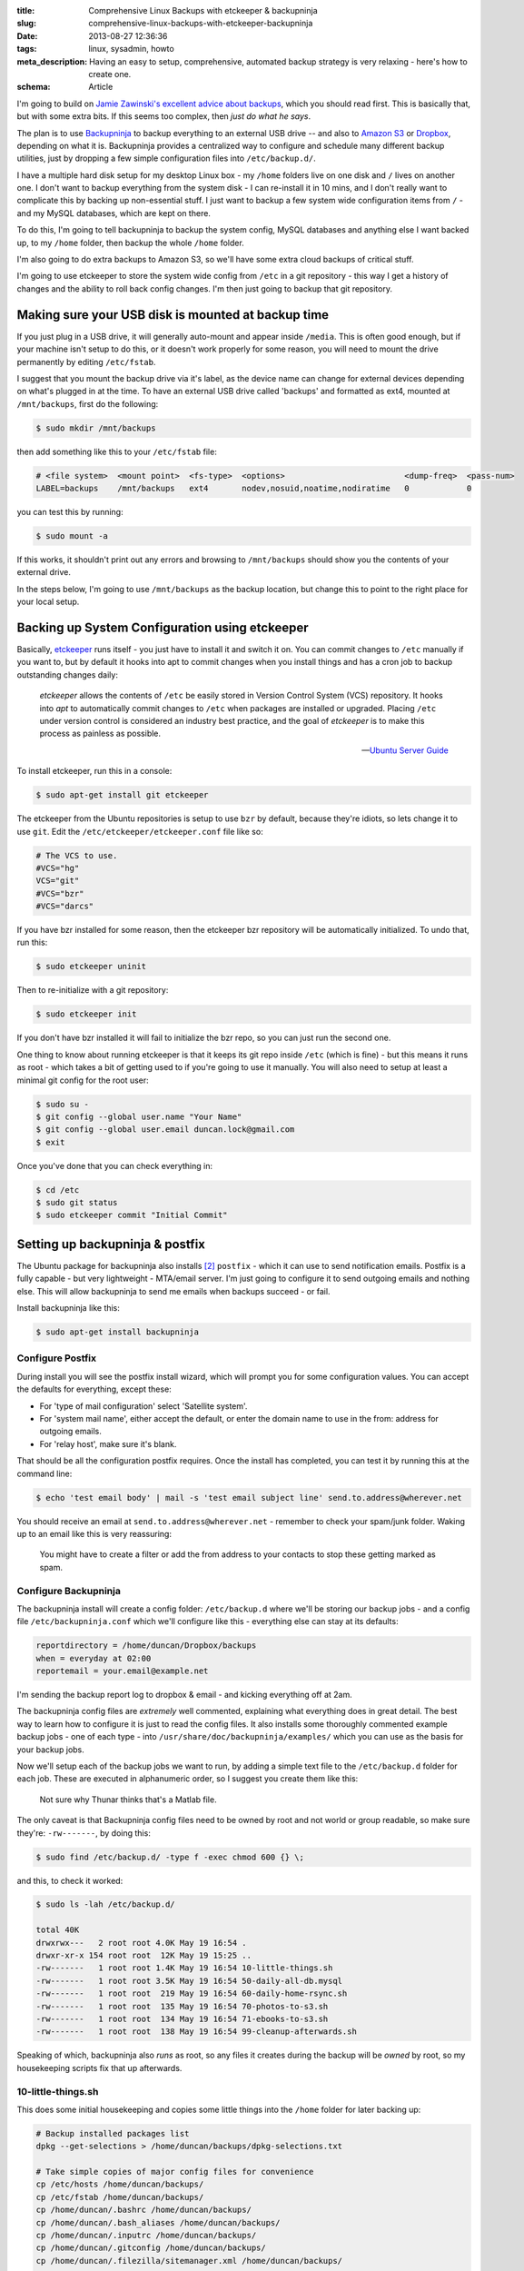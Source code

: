 :title: Comprehensive Linux Backups with etckeeper & backupninja
:slug: comprehensive-linux-backups-with-etckeeper-backupninja
:date: 2013-08-27 12:36:36
:tags: linux, sysadmin, howto
:meta_description: Having an easy to setup, comprehensive, automated backup strategy is very relaxing - here's how to create one.
:schema: Article

I'm going to build on `Jamie Zawinski's excellent advice about backups <http://www.jwz.org/doc/backups.html>`_, which you should read first. This is basically that, but with some extra bits. If this seems too complex, then *just do what he says*.

The plan is to use `Backupninja <https://labs.riseup.net/code/projects/backupninja>`_ to backup everything to an external USB drive -- and also to `Amazon S3 <http://aws.amazon.com/s3/>`_ or `Dropbox <https://www.dropbox.com/>`_, depending on what it is. Backupninja provides a centralized way to configure and schedule many different backup utilities, just by dropping a few simple configuration files into ``/etc/backup.d/``.

I have a multiple hard disk setup for my desktop Linux box - my ``/home`` folders live on one disk and ``/`` lives on another one. I don't want to backup everything from the system disk - I can re-install it in 10 mins, and I don't really want to complicate this by backing up non-essential stuff. I just want to backup a few system wide configuration items from ``/`` - and my MySQL databases, which are kept on there.

To do this, I'm going to tell backupninja to backup the system config, MySQL databases and anything else I want backed up, to my ``/home`` folder, then backup the whole ``/home`` folder.

I'm also going to do extra backups to Amazon S3, so we'll have some extra cloud backups of critical stuff.

I'm going to use etckeeper to store the system wide config from ``/etc`` in a git repository - this way I get a history of changes and the ability to roll back config changes. I'm then just going to backup that git repository.

Making sure your USB disk is mounted at backup time
----------------------------------------------------

If you just plug in a USB drive, it will generally auto-mount and appear inside ``/media``. This is often good enough, but if your machine isn't setup to do this, or it doesn't work properly for some reason, you will need to mount the drive permanently by editing ``/etc/fstab``.

I suggest that you mount the backup drive via it's label, as the device name can change for external devices depending on what's plugged in at the time. To have an external USB drive called 'backups' and formatted as ext4, mounted at ``/mnt/backups``, first do the following:

.. code-block:: console

    $ sudo mkdir /mnt/backups

then add something like this to your ``/etc/fstab`` file:

.. code-block:: ini

    # <file system>  <mount point>  <fs-type>  <options>                         <dump-freq>  <pass-num>
    LABEL=backups    /mnt/backups   ext4       nodev,nosuid,noatime,nodiratime   0            0

you can test this by running:

.. code-block:: console

    $ sudo mount -a

If this works, it shouldn't print out any errors and browsing to ``/mnt/backups`` should show you the contents of your external drive.

In the steps below, I'm going to use ``/mnt/backups`` as the backup location, but change this to point to the right place for your local setup.

Backing up System Configuration using etckeeper
------------------------------------------------

Basically, `etckeeper <http://joeyh.name/code/etckeeper/>`_ runs itself - you just have to install it and switch it on. You can commit changes to ``/etc`` manually if you want to, but by default it hooks into apt to commit changes when you install things and has a cron job to backup outstanding changes daily:

.. epigraph::

   *etckeeper* allows the contents of ``/etc`` be easily stored in Version Control System (VCS) repository. It hooks into *apt* to automatically commit changes to ``/etc`` when packages are installed or upgraded. Placing ``/etc`` under version control is considered an industry best practice, and the goal of *etckeeper* is to make this process as painless as possible.

   -- `Ubuntu Server Guide <https://help.ubuntu.com/12.10/serverguide/etckeeper.html>`_

To install etckeeper, run this in a console:

.. code-block:: console

    $ sudo apt-get install git etckeeper

The etckeeper from the Ubuntu repositories is setup to use ``bzr`` by default, because they're idiots, so lets change it to use ``git``. Edit the ``/etc/etckeeper/etckeeper.conf`` file like so:

.. code-block:: ini

    # The VCS to use.
    #VCS="hg"
    VCS="git"
    #VCS="bzr"
    #VCS="darcs"

If you have bzr installed for some reason, then the etckeeper bzr repository will be automatically initialized. To undo that, run this:

.. code-block:: console

    $ sudo etckeeper uninit

Then to re-initialize with a git repository:

.. code-block:: console

    $ sudo etckeeper init

If you don't have bzr installed it will fail to initialize the bzr repo, so you can just run the second one.

One thing to know about running etckeeper is that it keeps its git repo inside ``/etc`` (which is fine) - but this means it runs as root - which takes a bit of getting used to if you're going to use it manually. You will also need to setup at least a minimal git config for the root user:

.. code-block:: console

    $ sudo su -
    $ git config --global user.name "Your Name"
    $ git config --global user.email duncan.lock@gmail.com
    $ exit

Once you've done that you can check everything in:

.. code-block:: console

    $ cd /etc
    $ sudo git status
    $ sudo etckeeper commit "Initial Commit"


Setting up backupninja & postfix
--------------------------------

The Ubuntu package for backupninja also installs [#deps]_ ``postfix`` - which it can use to send notification emails. Postfix is a fully capable - but very lightweight - MTA/email server. I'm just going to configure it to send outgoing emails and nothing else. This will allow backupninja to send me emails when backups succeed - or fail.

Install backupninja like this:

.. code-block:: console

    $ sudo apt-get install backupninja

Configure Postfix
=================

During install you will see the postfix install wizard, which will prompt you for some configuration values. You can accept the defaults for everything, except these:

* For 'type of mail configuration' select 'Satellite system'.
* For 'system mail name', either accept the default, or enter the domain name to use in the from: address for outgoing emails.
* For 'relay host', make sure it's blank.

That should be all the configuration postfix requires. Once the install has completed, you can test it by running this at the command line:

.. code-block:: console

    $ echo 'test email body' | mail -s 'test email subject line' send.to.address@wherever.net

You should receive an email at ``send.to.address@wherever.net`` - remember to check your spam/junk folder. Waking up to an email like this is very reassuring:

.. figure:: {filename}/images/posts/comprehensive-linux-backups-with-etckeeper-backupninja/backupninja-email-report-screenshot.png

   You might have to create a filter or add the from address to your contacts to stop these getting marked as spam.

Configure Backupninja
=====================

The backupninja install will create a config folder: ``/etc/backup.d`` where we'll be storing our backup jobs - and a config file ``/etc/backupninja.conf`` which we'll configure like this - everything else can stay at its defaults:

.. code-block:: ini

    reportdirectory = /home/duncan/Dropbox/backups
    when = everyday at 02:00
    reportemail = your.email@example.net

I'm sending the backup report log to dropbox & email - and kicking everything off at 2am.

The backupninja config files are *extremely* well commented, explaining what everything does in great detail. The best way to learn how to configure it is just to read the config files. It also installs some thoroughly commented example backup jobs - one of each type - into ``/usr/share/doc/backupninja/examples/`` which you can use as the basis for your backup jobs.

Now we'll setup each of the backup jobs we want to run, by adding a simple text file to the ``/etc/backup.d`` folder for each job. These are executed in alphanumeric order, so I suggest you create them like this:

.. figure:: {filename}/images/posts/comprehensive-linux-backups-with-etckeeper-backupninja/backupninja-etc-backupsd-files.png

    Not sure why Thunar thinks that's a Matlab file.

The only caveat is that Backupninja config files need to be owned by root and not world or group readable, so make sure they're: ``-rw-------``, by doing this:

.. code-block:: console

    $ sudo find /etc/backup.d/ -type f -exec chmod 600 {} \;

and this, to check it worked:

.. code-block:: console

    $ sudo ls -lah /etc/backup.d/

    total 40K
    drwxrwx---   2 root root 4.0K May 19 16:54 .
    drwxr-xr-x 154 root root  12K May 19 15:25 ..
    -rw-------   1 root root 1.4K May 19 16:54 10-little-things.sh
    -rw-------   1 root root 3.5K May 19 16:54 50-daily-all-db.mysql
    -rw-------   1 root root  219 May 19 16:54 60-daily-home-rsync.sh
    -rw-------   1 root root  135 May 19 16:54 70-photos-to-s3.sh
    -rw-------   1 root root  134 May 19 16:54 71-ebooks-to-s3.sh
    -rw-------   1 root root  138 May 19 16:54 99-cleanup-afterwards.sh


Speaking of which, backupninja also *runs* as root, so any files it creates during the backup will be *owned* by root, so my housekeeping scripts fix that up afterwards.

10-little-things.sh
=====================

This does some initial housekeeping and copies some little things into the ``/home`` folder for later backing up:

.. code-block:: bash

    # Backup installed packages list
    dpkg --get-selections > /home/duncan/backups/dpkg-selections.txt

    # Take simple copies of major config files for convenience
    cp /etc/hosts /home/duncan/backups/
    cp /etc/fstab /home/duncan/backups/
    cp /home/duncan/.bashrc /home/duncan/backups/
    cp /home/duncan/.bash_aliases /home/duncan/backups/
    cp /home/duncan/.inputrc /home/duncan/backups/
    cp /home/duncan/.gitconfig /home/duncan/backups/
    cp /home/duncan/.filezilla/sitemanager.xml /home/duncan/backups/

    # Copy a few things over to dropbox, for extra safety
    cp /home/duncan/backups/hosts /home/duncan/Dropbox/backups/
    cp /home/duncan/backups/fstab /home/duncan/Dropbox/backups/
    cp /home/duncan/.bashrc /home/duncan/Dropbox/backups/
    cp /home/duncan/.bash_aliases /home/duncan/Dropbox/backups/
    cp /home/duncan/.inputrc /home/duncan/Dropbox/backups/
    cp /home/duncan/.gitconfig /home/duncan/Dropbox/backups/
    cp /home/duncan/.filezilla/sitemanager.xml /home/duncan/Dropbox/backups/

    # Backup etckeeper, plus any other git repo's I've backed up to /home/duncan/backups/git-backups
    cd /etc/
    git bundle create /home/duncan/backups/git-backups/etc.git-bundle --all
    rsync -vaxAX --delete --ignore-errors /home/duncan/backups/git-backups /home/duncan/Dropbox/backups/git-backups

    # Change permissions on the backup folders so that I can use them
    chown -R duncan /home/duncan/backups/
    chown -R duncan /home/duncan/Dropbox/backups/

50-daily-all-db.mysql
======================

This backs up all my MySQL databases into my home folder using mysqldump:

.. code-block:: ini

    ### backupninja mysql config file ###

    databases   = all
    backupdir   = /home/duncan/backups/mysql
    hotcopy     = no
    sqldump     = yes
    compress    = yes
    dbusername  = ******
    dbpassword  = ******

This uses backupninja's built in support for backing up MySQL databases, so you just need a config file, ending in ``.mysql``, telling it what to backup.

60-daily-home-rsync.sh
========================

This is the big one that backs up the ``/home`` folders to an external USB disk, provided it's mounted where it's supposed to be:

.. code-block:: bash

    if mountpoint -q /mnt/backups
    then
       info "backup drive is mounted, backing up"
       rsync -vaxAX --progress --delete --ignore-errors --exclude '.cache/' --exclude '.local/share/Trash/' /home/ /mnt/backups/
    else
       fatal "backup drive is not mounted, quitting"
    fi


Backupninja does have support for running rsync backups directly, just like it does for MySQL, but it does time machine style incremental/ hardlink based backups, which wasn't what I wanted at the moment. I just used this shell script to run rsync - which works fine.

70-photos-to-s3.sh
====================

This one backs up my photo's to Amazon S3. It requires `s3cmd <http://s3tools.org/s3cmd>`_ to be installed and configured:

.. code-block:: bash

    # Backup photos to Amazon S3
    s3cmd -vH --progress --guess-mime-type sync /home/duncan/Photos/ s3://dflock-backups/dunc-desktop/photos/

To install and configure s3cmd, do this:

.. code-block:: console

    $ sudo apt-get install s3cmd python-magic
    $ s3cmd --configure

See here for more info on setting up s3cmd:

.. epigraph::

   You will be asked for the two keys - copy and paste them from your confirmation email or from your Amazon account page.

   -- http://s3tools.org/s3cmd

71-ebooks-to-s3.sh
====================

I also do the same with my eBooks collection:

.. code-block:: bash

    # Backup ebooks's to Amazon S3
    s3cmd -vH --progress --guess-mime-type sync /home/duncan/Books/ s3://dflock-backups/dunc-desktop/books/

99-cleanup-afterwards.sh
=========================

This one just does a tiny bit of housekeeping at the end:

.. code-block:: bash

    # Change permissions on backups so that I can use them
    chown -R duncan /home/duncan/backups/
    chown -R duncan /home/duncan/Dropbox/backups/


Testing with ninjahelper
-------------------------

Backupninja comes with a great little tool called ``ninjahelper`` to test your backup configurations and manually run jobs. When it starts it gives you a list of each of your jobs:

.. figure:: {filename}/images/posts/comprehensive-linux-backups-with-etckeeper-backupninja/backupninja-ninjahelper-screenshot.png

Choose the job you want to test, then you'll see this:

.. figure:: {filename}/images/posts/comprehensive-linux-backups-with-etckeeper-backupninja/backupninja-ninjahelper-screenshot-job.png

Do a test run, then a real run of each job. This will also test permissions etc... and tell you if anything needs changing.

Use this to do a test run of each of your jobs in turn until they work, then to actually run each one and check the output. Once they all work here, you're good to go.

You can check your backup system configuration changes into ``etckeeper`` now:

.. code-block:: console

    $ sudo etckeeper commit "Initial setup of backup system"

So, your backup system configuration is now backed up :)

Physical Off-site Backups
-------------------------

I also want *physical* off-site backups of everything - in case anything happens to my building - like a fire, flood or burglary, for example.

Once you've setup the above, this is simplicity itself - just remove the external USB backup disk, stick a post-it note with the date on it, and take it to work, or give it to a friend who lives separately from you.

Then just get a new blank disk and put it where the old one was, format, label and mount it the same way. Backups will then happen to that disk.

Then, like `jwz <http://www.jwz.org/doc/backups.html>`_ says - every month, bring that other drive back, plug it in and run the backup to it, then either take it away again or swap them over.

Mounting & Unmounting
=====================

To un-mount your existing backup disk so you can safely remove it, do this:

.. code-block:: console

    $ sudo umount /mnt/backups

Then remove it and plug the new disk in. Make sure it's formatted and labeled correctly [#formatting]_, then mount it like this:

.. code-block:: console

    $ sudo mount -a

Which will mount everything in your ``/etc/fstab`` that isn't already mounted.

Testing
-----------

I'm deliberately not doing anything too fancy here - no compression, no encryption, etc... - just a simple copy of stuff. This means less things to go wrong - and that testing is easier. Open some files from the backup and check that they're OK.

Copy some files off the backup disk to check that works; download some stuff from s3.

Do this periodically. Backups that don't restore are worse than no backups.

Remember to keep an eye on the log file that Backupninja makes at ``/var/log/backupninja.log`` - and make sure you're getting the emails - and check and immediately fix any errors or failures.

Then... relax
--------------

Once this is all setup, you can take a deep breath and relax - safe in the knowledge that you're covered if anything bad happens to your digital life. This only took me a couple of hours to setup from scratch - but will take you much less because you can copy & paste my hard work. What are you waiting for - give yourself the gift of some peace of mind.


----------------

Footnotes & References
=========================

.. [#formatting] i.e. usually the same format as your source drive (ext4 in my case) and labeled 'backups'. I use the excellent `GParted <http://gparted.sourceforge.net/>`_ for this, which you can install from your distributions repository in the usual way.
.. [#deps] The Ubuntu packages install `postfix <http://www.postfix.org/>`_ when you install backupninja via a dependency on ``mail-utils``, which depends on ``mail-transport-agent``, which is provided by ``postfix``.
